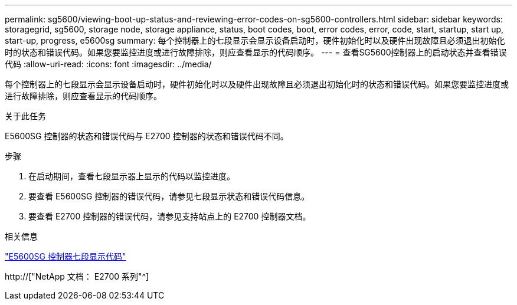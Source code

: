 ---
permalink: sg5600/viewing-boot-up-status-and-reviewing-error-codes-on-sg5600-controllers.html 
sidebar: sidebar 
keywords: storagegrid, sg5600, storage node, storage appliance, status, boot codes, boot, error codes, error, code, start, startup, start up, start-up, progress, e5600sg 
summary: 每个控制器上的七段显示会显示设备启动时，硬件初始化时以及硬件出现故障且必须退出初始化时的状态和错误代码。如果您要监控进度或进行故障排除，则应查看显示的代码顺序。 
---
= 查看SG5600控制器上的启动状态并查看错误代码
:allow-uri-read: 
:icons: font
:imagesdir: ../media/


[role="lead"]
每个控制器上的七段显示会显示设备启动时，硬件初始化时以及硬件出现故障且必须退出初始化时的状态和错误代码。如果您要监控进度或进行故障排除，则应查看显示的代码顺序。

.关于此任务
E5600SG 控制器的状态和错误代码与 E2700 控制器的状态和错误代码不同。

.步骤
. 在启动期间，查看七段显示器上显示的代码以监控进度。
. 要查看 E5600SG 控制器的错误代码，请参见七段显示状态和错误代码信息。
. 要查看 E2700 控制器的错误代码，请参见支持站点上的 E2700 控制器文档。


.相关信息
link:e5600sg-controller-seven-segment-display-codes.html["E5600SG 控制器七段显示代码"]

http://["NetApp 文档： E2700 系列"^]
